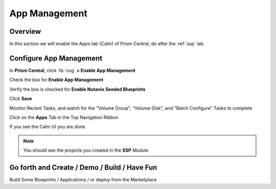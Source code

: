 -------------------
App Management
-------------------

Overview
++++++++

In this section we will enable the Apps tab (Calm) of Prism Central, do after the :ref:`ssp` lab.

Configure App Management
+++++++++++++++++

In **Prism Central**, click :fa:`cog` **> Enable App Management**

Check the box for **Enable App Management**

Verify the box is checked for **Enable Nutanix Seeded Blueprints**

Click **Save**

Monitor Recent Tasks, and watch for the "Volume Group", "Volume Disk", and "Batch Configure" Tasks to complete

Click on the **Apps** Tab in the Top Navigation Ribbon

If you see the Calm UI you are done

.. Note:: You should see the projects you created in the **SSP** Module

Go forth and Create / Demo / Build / Have Fun
+++++++++++++++++

Build Some Blueprints / Applications / or deploy from the Marketplace
